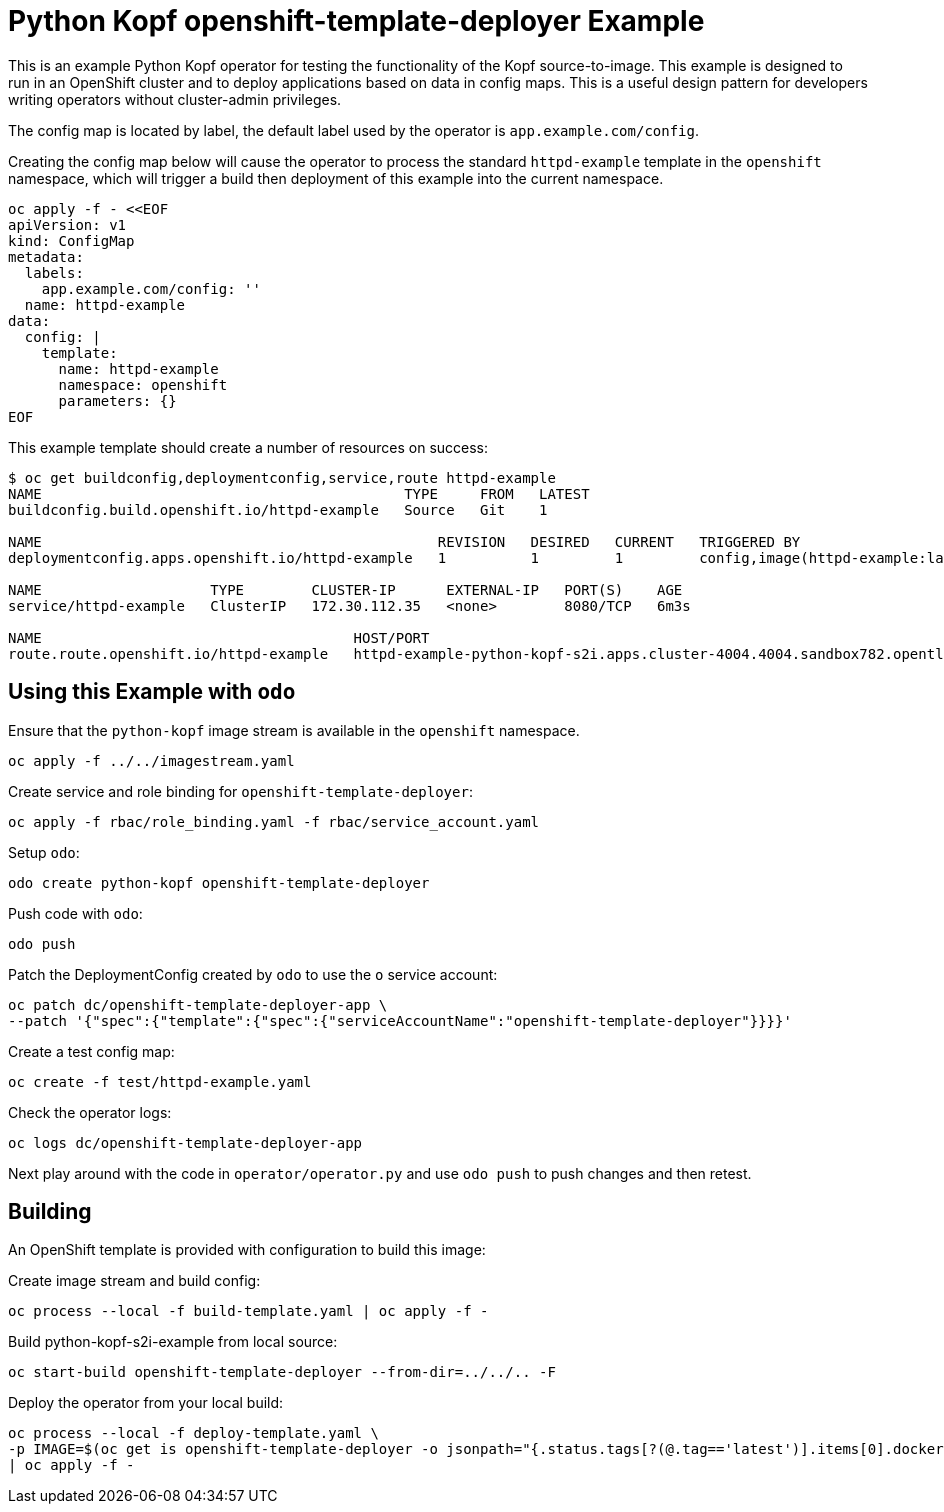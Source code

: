 = Python Kopf openshift-template-deployer Example

This is an example Python Kopf operator for testing the functionality of the Kopf source-to-image.
This example is designed to run in an OpenShift cluster and to deploy applications based on data in config maps.
This is a useful design pattern for developers writing operators without cluster-admin privileges.

The config map is located by label, the default label used by the operator is `app.example.com/config`.

Creating the config map below will cause the operator to process the standard `httpd-example` template in the `openshift`
namespace, which will trigger a build then deployment of this example into the current namespace.

--------------------------------------------------------------------------------
oc apply -f - <<EOF
apiVersion: v1
kind: ConfigMap
metadata:
  labels:
    app.example.com/config: ''
  name: httpd-example
data:
  config: |
    template:
      name: httpd-example
      namespace: openshift
      parameters: {}
EOF
--------------------------------------------------------------------------------

This example template should create a number of resources on success:

--------------------------------------------------------------------------------
$ oc get buildconfig,deploymentconfig,service,route httpd-example
NAME                                           TYPE     FROM   LATEST
buildconfig.build.openshift.io/httpd-example   Source   Git    1

NAME                                               REVISION   DESIRED   CURRENT   TRIGGERED BY
deploymentconfig.apps.openshift.io/httpd-example   1          1         1         config,image(httpd-example:latest)

NAME                    TYPE        CLUSTER-IP      EXTERNAL-IP   PORT(S)    AGE
service/httpd-example   ClusterIP   172.30.112.35   <none>        8080/TCP   6m3s

NAME                                     HOST/PORT                                                                     PATH   SERVICES        PORT    TERMINATION   WILDCARD
route.route.openshift.io/httpd-example   httpd-example-python-kopf-s2i.apps.cluster-4004.4004.sandbox782.opentlc.com          httpd-example   <all>                 None
--------------------------------------------------------------------------------

== Using this Example with `odo`

Ensure that the `python-kopf` image stream is available in the `openshift` namespace.

----------------------------------
oc apply -f ../../imagestream.yaml
----------------------------------

Create service and role binding for `openshift-template-deployer`:

---------------------------------------------------------------
oc apply -f rbac/role_binding.yaml -f rbac/service_account.yaml
---------------------------------------------------------------

Setup `odo`:

--------------------------------------------------
odo create python-kopf openshift-template-deployer
--------------------------------------------------

Push code with `odo`:

--------
odo push
--------

Patch the DeploymentConfig created by `odo` to use the `o` service account:

-----------------------------------------------------------------------------
oc patch dc/openshift-template-deployer-app \
--patch '{"spec":{"template":{"spec":{"serviceAccountName":"openshift-template-deployer"}}}}'
-----------------------------------------------------------------------------

Create a test config map:

------------------------------------
oc create -f test/httpd-example.yaml
------------------------------------

Check the operator logs:

------------------------------------------
oc logs dc/openshift-template-deployer-app
------------------------------------------

Next play around with the code in `operator/operator.py` and use `odo push` to push changes and then retest.

== Building

An OpenShift template is provided with configuration to build this image:

Create image stream and build config:

---------------------------------------------------------
oc process --local -f build-template.yaml | oc apply -f -
---------------------------------------------------------

Build python-kopf-s2i-example from local source:

-----------------------------------------------------------------
oc start-build openshift-template-deployer --from-dir=../../.. -F
-----------------------------------------------------------------

Deploy the operator from your local build:

--------------------------------------------------------------------------------
oc process --local -f deploy-template.yaml \
-p IMAGE=$(oc get is openshift-template-deployer -o jsonpath="{.status.tags[?(@.tag=='latest')].items[0].dockerImageReference}") \
| oc apply -f -
--------------------------------------------------------------------------------
